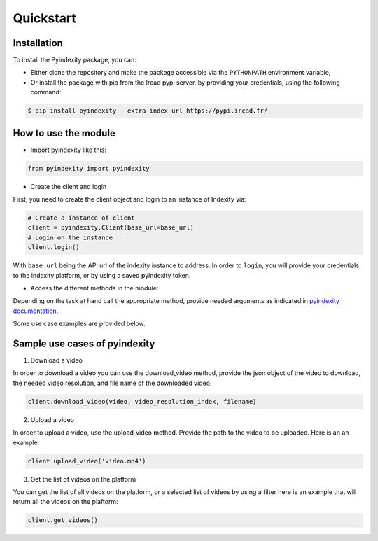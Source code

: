 Quickstart
==========


Installation
------------
To install the Pyindexity package, you can:

* Either clone the repository and make the package accessible
  via the ``PYTHONPATH`` environment variable,

* Or install the package with pip from the Ircad pypi server,
  by providing your credentials, using the following command:

.. code:: bash

    $ pip install pyindexity --extra-index-url https://pypi.ircad.fr/

How to use the module
---------------------

* Import pyindexity like this:


.. code:: python

    from pyindexity import pyindexity


* Create the client and login

First, you need to create the client object
and login to an instance of Indexity via:

.. code:: python

    # Create a instance of client
    client = pyindexity.Client(base_url=base_url)
    # Login on the instance
    client.login()

With ``base_url`` being the API url of the indexity instance to address.
In order to ``login``, you will provide your credentials to the indexity platform,
or by using a saved pyindexity token.


* Access the different methods in the module:

Depending on the task at hand call the appropriate method,
provide needed arguments as indicated in `pyindexity documentation`_.

.. _pyindexity documentation: pyindexity.html

Some use
case examples are provided below.

Sample use cases of pyindexity
------------------------------

1. Download a video

In order to download a video you can use the download_video method,
provide the json object of the video to download,
the needed video resolution, and file name of the downloaded video.

.. code:: python

    client.download_video(video, video_resolution_index, filename)

2. Upload a video

In order to upload a video, use the upload_video method.
Provide the path to the video to be uploaded. Here is an an example:

.. code:: python

    client.upload_video('video.mp4')

3. Get the list of videos on the platform

You can get the list of all videos on the platform, or a selected list of videos by using a filter
here is an example that will return all the videos on the plaftorm:

.. code:: python

    client.get_videos()
